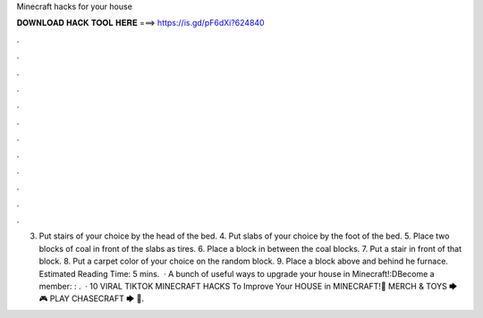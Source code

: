 Minecraft hacks for your house

𝐃𝐎𝐖𝐍𝐋𝐎𝐀𝐃 𝐇𝐀𝐂𝐊 𝐓𝐎𝐎𝐋 𝐇𝐄𝐑𝐄 ===> https://is.gd/pF6dXi?624840

.

.

.

.

.

.

.

.

.

.

.

.

3. Put stairs of your choice by the head of the bed. 4. Put slabs of your choice by the foot of the bed. 5. Place two blocks of coal in front of the slabs as tires. 6. Place a block in between the coal blocks. 7. Put a stair in front of that block. 8. Put a carpet color of your choice on the random block. 9. Place a block above and behind he furnace. Estimated Reading Time: 5 mins.  · A bunch of useful ways to upgrade your house in Minecraft!:DBecome a member: : .  · 10 VIRAL TIKTOK MINECRAFT HACKS To Improve Your HOUSE in MINECRAFT!👚 MERCH & TOYS 🡆 🎮 PLAY CHASECRAFT 🡆 🏬.